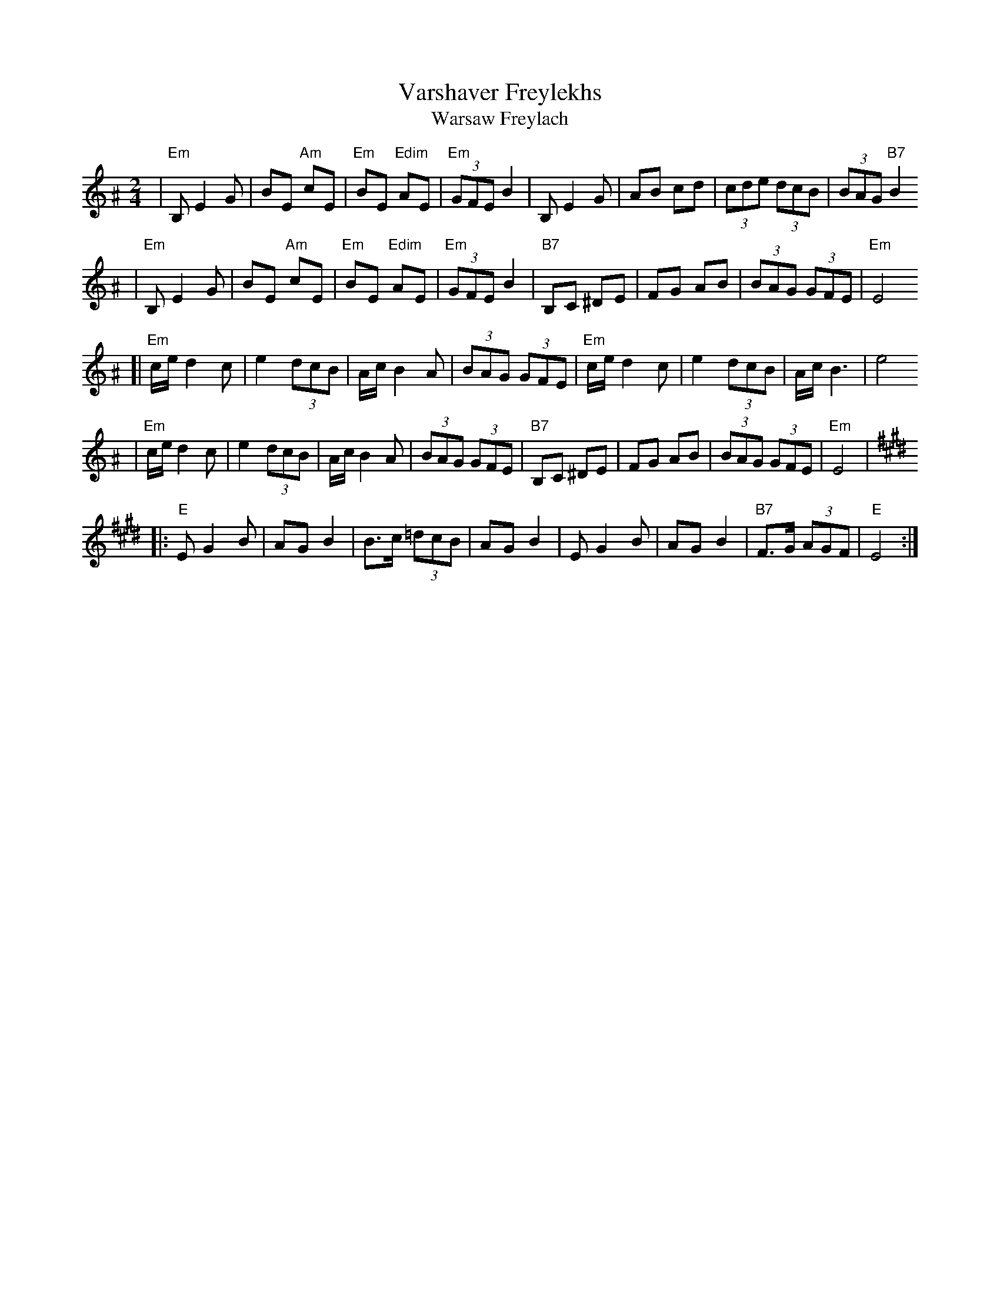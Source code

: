 X: 660
T: Varshaver Freylekhs
T: Warsaw Freylach
M: 2/4
L: 1/8
B: Henry Sapoznik "The Compleat Klezmer" 1987
K: E exp ^A
| "Em"B, E2 G | BE "Am"cE | "Em"BE "Edim"AE | "Em"(3GFE B2 \
| B,E2G | AB cd | (3cde (3dcB | (3BAG "B7"B2
| "Em"B, E2 G | BE "Am"cE | "Em"BE "Edim"AE | "Em"(3GFE B2 \
| "B7"B,C ^DE | FG AB | (3BAG (3GFE | "Em"E4
[| "Em"c/e/ d2 c | e2 (3dcB | A/c/ B2 A | (3BAG (3GFE \
| "Em"c/e/ d2 c | e2 (3dcB | A/c/ B3 | e4
| "Em"c/e/ d2 c | e2 (3dcB | A/c/ B2 A | (3BAG (3GFE \
| "B7"B,C ^DE | FG AB | (3BAG (3GFE | "Em"E4 |
K:E
|: "E"E G2 B | AG B2 | B>c (3=dcB | AG B2 \
| E G2 B | AG B2 | "B7"F>G (3AGF | "E"E4 :|
